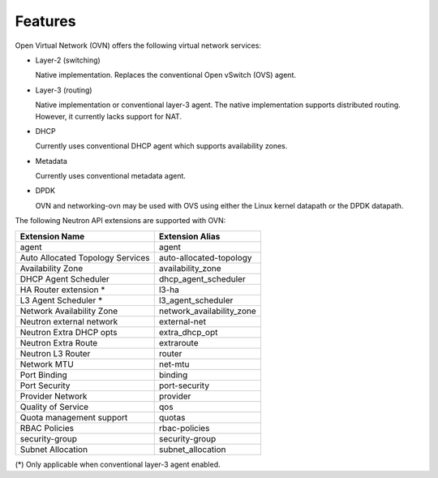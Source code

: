 .. _features:

Features
========

Open Virtual Network (OVN) offers the following virtual network
services:

* Layer-2 (switching)

  Native implementation. Replaces the conventional Open vSwitch (OVS)
  agent.

* Layer-3 (routing)

  Native implementation or conventional layer-3 agent. The native
  implementation supports distributed routing. However, it currently lacks
  support for NAT.

* DHCP

  Currently uses conventional DHCP agent which supports availability zones.

* Metadata

  Currently uses conventional metadata agent.

* DPDK

  OVN and networking-ovn may be used with OVS using either the Linux kernel
  datapath or the DPDK datapath.

The following Neutron API extensions are supported with OVN:

+----------------------------------+---------------------------+
| Extension Name                   | Extension Alias           |
+==================================+===========================+
| agent                            | agent                     |
+----------------------------------+---------------------------+
| Auto Allocated Topology Services | auto-allocated-topology   |
+----------------------------------+---------------------------+
| Availability Zone                | availability_zone         |
+----------------------------------+---------------------------+
| DHCP Agent Scheduler             | dhcp_agent_scheduler      |
+----------------------------------+---------------------------+
| HA Router extension *            | l3-ha                     |
+----------------------------------+---------------------------+
| L3 Agent Scheduler *             | l3_agent_scheduler        |
+----------------------------------+---------------------------+
| Network Availability Zone        | network_availability_zone |
+----------------------------------+---------------------------+
| Neutron external network         | external-net              |
+----------------------------------+---------------------------+
| Neutron Extra DHCP opts          | extra_dhcp_opt            |
+----------------------------------+---------------------------+
| Neutron Extra Route              | extraroute                |
+----------------------------------+---------------------------+
| Neutron L3 Router                | router                    |
+----------------------------------+---------------------------+
| Network MTU                      | net-mtu                   |
+----------------------------------+---------------------------+
| Port Binding                     | binding                   |
+----------------------------------+---------------------------+
| Port Security                    | port-security             |
+----------------------------------+---------------------------+
| Provider Network                 | provider                  |
+----------------------------------+---------------------------+
| Quality of Service               | qos                       |
+----------------------------------+---------------------------+
| Quota management support         | quotas                    |
+----------------------------------+---------------------------+
| RBAC Policies                    | rbac-policies             |
+----------------------------------+---------------------------+
| security-group                   | security-group            |
+----------------------------------+---------------------------+
| Subnet Allocation                | subnet_allocation         |
+----------------------------------+---------------------------+


(\*) Only applicable when conventional layer-3 agent enabled.
